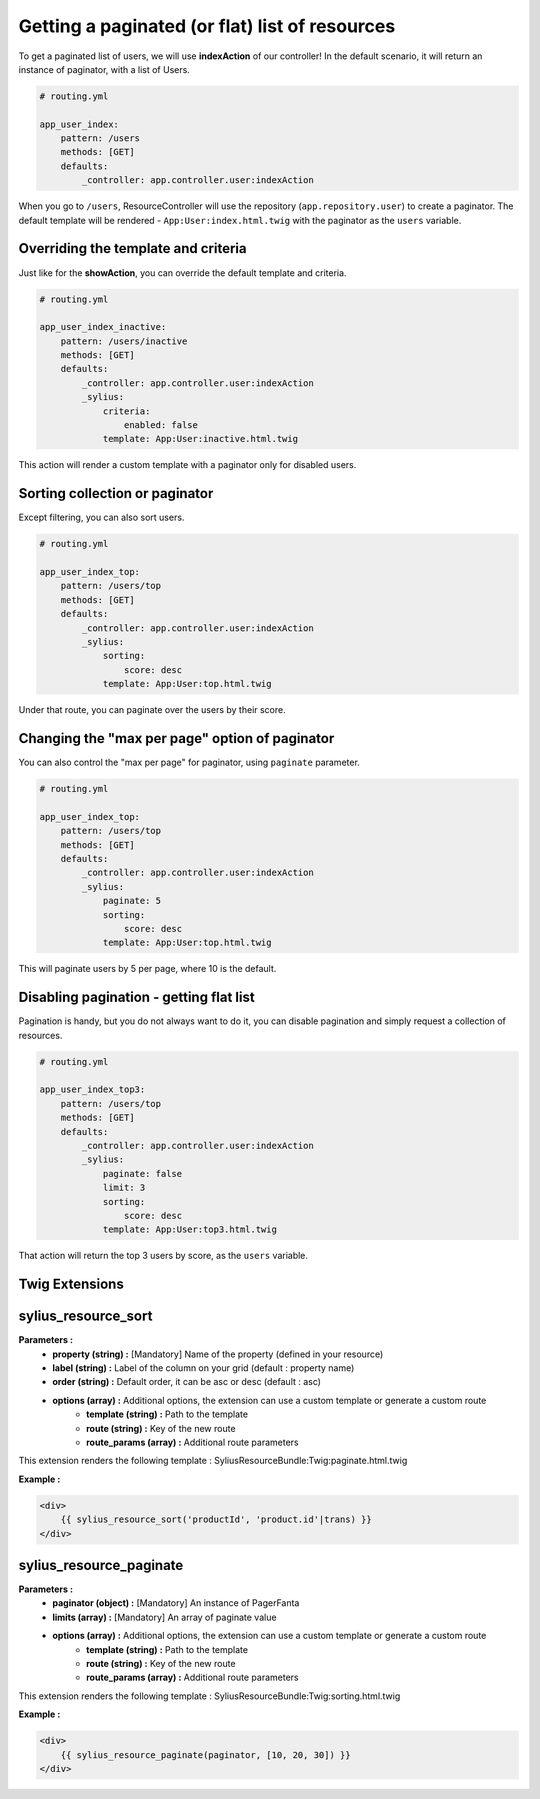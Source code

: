 Getting a paginated (or flat) list of resources
===============================================

To get a paginated list of users, we will use **indexAction** of our controller!
In the default scenario, it will return an instance of paginator, with a list of Users.

.. code-block:: yaml

    # routing.yml

    app_user_index:
        pattern: /users
        methods: [GET]
        defaults:
            _controller: app.controller.user:indexAction

When you go to ``/users``, ResourceController will use the repository (``app.repository.user``) to create a paginator.
The default template will be rendered - ``App:User:index.html.twig`` with the paginator as the ``users`` variable.

Overriding the template and criteria
------------------------------------

Just like for the **showAction**, you can override the default template and criteria.

.. code-block:: yaml

    # routing.yml

    app_user_index_inactive:
        pattern: /users/inactive
        methods: [GET]
        defaults:
            _controller: app.controller.user:indexAction
            _sylius:
                criteria:
                    enabled: false
                template: App:User:inactive.html.twig

This action will render a custom template with a paginator only for disabled users.

Sorting collection or paginator
-------------------------------

Except filtering, you can also sort users.

.. code-block:: yaml

    # routing.yml

    app_user_index_top:
        pattern: /users/top
        methods: [GET]
        defaults:
            _controller: app.controller.user:indexAction
            _sylius:
                sorting:
                    score: desc
                template: App:User:top.html.twig

Under that route, you can paginate over the users by their score.

Changing the "max per page" option of paginator
-----------------------------------------------

You can also control the "max per page" for paginator, using ``paginate`` parameter.

.. code-block:: yaml

    # routing.yml

    app_user_index_top:
        pattern: /users/top
        methods: [GET]
        defaults:
            _controller: app.controller.user:indexAction
            _sylius:
                paginate: 5
                sorting:
                    score: desc
                template: App:User:top.html.twig

This will paginate users by 5 per page, where 10 is the default.

Disabling pagination - getting flat list
----------------------------------------

Pagination is handy, but you do not always want to do it, you can disable pagination and simply request a collection of resources.

.. code-block:: yaml

    # routing.yml

    app_user_index_top3:
        pattern: /users/top
        methods: [GET]
        defaults:
            _controller: app.controller.user:indexAction
            _sylius:
                paginate: false
                limit: 3
                sorting:
                    score: desc
                template: App:User:top3.html.twig

That action will return the top 3 users by score, as the ``users`` variable.

Twig Extensions
---------------

sylius_resource_sort
--------------------

**Parameters :**
    - **property (string) :** [Mandatory] Name of the property (defined in your resource)
    - **label (string) :** Label of the column on your grid (default : property name)
    - **order (string) :** Default order, it can be asc or desc (default : asc)
    - **options (array) :** Additional options, the extension can use a custom template or generate a custom route
        + **template (string) :** Path to the template
        + **route (string) :** Key of the new route
        + **route_params (array) :** Additional route parameters

This extension renders the following template : SyliusResourceBundle:Twig:paginate.html.twig

**Example :**

.. code-block:: html

    <div>
        {{ sylius_resource_sort('productId', 'product.id'|trans) }}
    </div>

sylius_resource_paginate
------------------------

**Parameters :**
    - **paginator (object) :** [Mandatory] An instance of PagerFanta
    - **limits (array) :** [Mandatory] An array of paginate value
    - **options (array) :** Additional options, the extension can use a custom template or generate a custom route
        + **template (string) :** Path to the template
        + **route (string) :** Key of the new route
        + **route_params (array) :** Additional route parameters

This extension renders the following template : SyliusResourceBundle:Twig:sorting.html.twig

**Example :**

.. code-block:: html

    <div>
        {{ sylius_resource_paginate(paginator, [10, 20, 30]) }}
    </div>
    